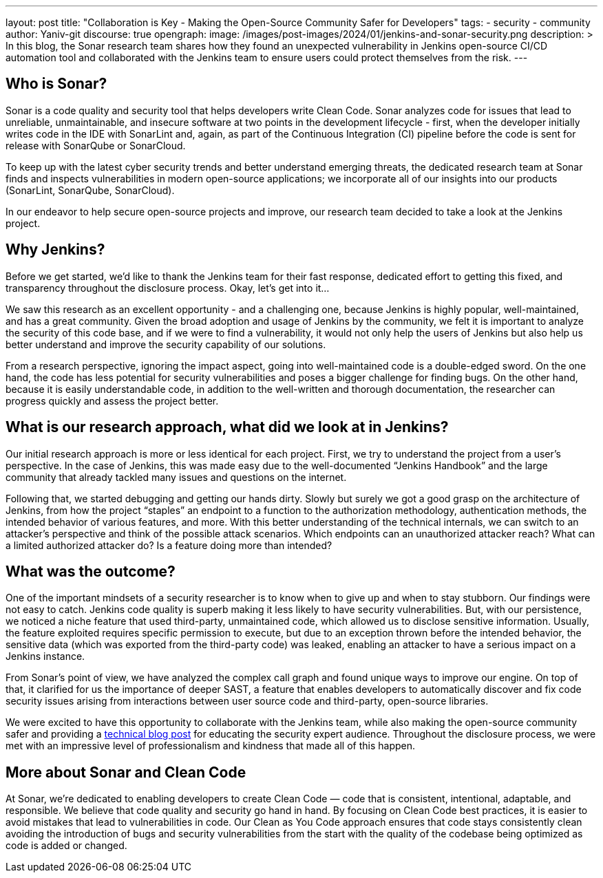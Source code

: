 ---
layout: post
title: "Collaboration is Key - Making the Open-Source Community Safer for Developers"
tags:
- security
- community
author: Yaniv-git
discourse: true
opengraph:
  image: /images/post-images/2024/01/jenkins-and-sonar-security.png
description: >
  In this blog, the Sonar research team shares how they found an unexpected vulnerability in Jenkins open-source CI/CD automation tool and collaborated with the Jenkins team to ensure users could protect themselves from the risk.
---

== Who is Sonar?

Sonar is a code quality and security tool that helps developers write Clean Code.
Sonar analyzes code for issues that lead to unreliable, unmaintainable, and insecure software at two points in the development lifecycle - first, when the developer initially writes code in the IDE with SonarLint and, again, as part of the Continuous Integration (CI) pipeline before the code is sent for release with SonarQube or SonarCloud.

To keep up with the latest cyber security trends and better understand emerging threats, the dedicated research team at Sonar finds and inspects vulnerabilities in modern open-source applications; we incorporate all of our insights into our products (SonarLint, SonarQube, SonarCloud). 

In our endeavor to help secure open-source projects and improve, our research team decided to take a look at the Jenkins project. 

== Why Jenkins?

Before we get started, we'd like to thank the Jenkins team for their fast response, dedicated effort to getting this fixed, and transparency throughout the disclosure process.
Okay, let's get into it…

We saw this research as an excellent opportunity - and a challenging one, because Jenkins is highly popular, well-maintained, and has a great community.
Given the broad adoption and usage of Jenkins by the community, we felt it is important to analyze the security of this code base, and if we were to find a vulnerability, it would not only help the users of Jenkins but also help us better understand and improve the security capability of our solutions.

From a research perspective, ignoring the impact aspect, going into well-maintained code is a double-edged sword.
On the one hand, the code has less potential for security vulnerabilities and poses a bigger challenge for finding bugs.
On the other hand, because it is easily understandable code, in addition to the well-written and thorough documentation, the researcher can progress quickly and assess the project better.

== What is our research approach, what did we look at in Jenkins?

Our initial research approach is more or less identical for each project.
First, we try to understand the project from a user's perspective.
In the case of Jenkins, this was made easy due to the well-documented “Jenkins Handbook” and the large community that already tackled many issues and questions on the internet. 

Following that, we started debugging and getting our hands dirty.
Slowly but surely we got a good grasp on the architecture of Jenkins, from how the project “staples” an endpoint to a function to the authorization methodology, authentication methods, the intended behavior of various features, and more.
With this better understanding of the technical internals, we can switch to an attacker's perspective and think of the possible attack scenarios.
Which endpoints can an unauthorized attacker reach?
What can a limited authorized attacker do?
Is a feature doing more than intended?

== What was the outcome?

One of the important mindsets of a security researcher is to know when to give up and when to stay stubborn.
Our findings were not easy to catch.
Jenkins code quality is superb making it less likely to have security vulnerabilities.
But, with our persistence, we noticed a niche feature that used third-party, unmaintained code, which allowed us to disclose sensitive information.
Usually, the feature exploited requires specific permission to execute, but due to an exception thrown before the intended behavior, the sensitive data (which was exported from the third-party code) was leaked, enabling an attacker to have a serious impact on a Jenkins instance.

From Sonar's point of view, we have analyzed the complex call graph and found unique ways to improve our engine.
On top of that, it clarified for us the importance of deeper SAST, a feature that enables developers to automatically discover and fix code security issues arising from interactions between user source code and third-party, open-source libraries. 

We were excited to have this opportunity to collaborate with the Jenkins team, while also making the open-source community safer and providing a link:https://www.sonarsource.com/blog/excessive-expansion-uncovering-critical-security-vulnerabilities-in-jenkins/[technical blog post] for educating the security expert audience.
Throughout the disclosure process, we were met with an impressive level of professionalism and kindness that made all of this happen. 

== More about Sonar and Clean Code

At Sonar, we're dedicated to enabling developers to create Clean Code — code that is consistent, intentional, adaptable, and responsible.
We believe that code quality and security go hand in hand.
By focusing on Clean Code best practices, it is easier to avoid mistakes that lead to vulnerabilities in code.
Our Clean as You Code approach ensures that code stays consistently clean avoiding the introduction of bugs and security vulnerabilities from the start with the quality of the codebase being optimized as code is added or changed.
